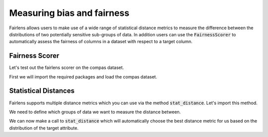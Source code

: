 Measuring bias and fairness
===========================

Fairlens allows users to make use of a wide range of statistical distance metrics to measure the difference
between the distributions of two potentially sensitive sub-groups of data. In addition users can use the
:code:`FairnessScorer` to automatically assess the fairness of columns in a dataset with respect to a target column.


Fairness Scorer
^^^^^^^^^^^^^^^

Let's test out the fairlens scorer on the compas dataset.

First we will import the required packages and load the compas dataset.

.. ipython:: python

  import pandas as pd

  df = pd.read_csv("../datasets/compas.csv")
  df.head()

.. ipython:: python
  :verbatim:

  sensitive_attrs = ["Ethnicity", "Sex"]
  target_attr = "RawScore"

  fscorer = FairnessScorer(df, target_attr, sensitive_attrs)
  fscorer.distribution_score()


Statistical Distances
^^^^^^^^^^^^^^^^^^^^^

Fairlens supports multiple distance metrics which you can use via the method :code:`stat_distance`.
Let's import this method.

.. ipython:: python
  :verbatim:

  from fairlens.bias.metrics import stat_distance

We need to define which groups of data we want to measure the distance between.

.. ipython:: python
  :verbatim:

  group1 = {"Ethnicity": ["African-American"]}
  group2 = {"Ethnicity": ["Caucasian"]}

We can now make a call to :code:`stat_distance` which will automatically choose the best
distance metric for us based on the distribution of the target attribute.

.. ipython:: python
  :verbatim:

  stat_distance(df, target_attr, group1, group2, mode="auto")
